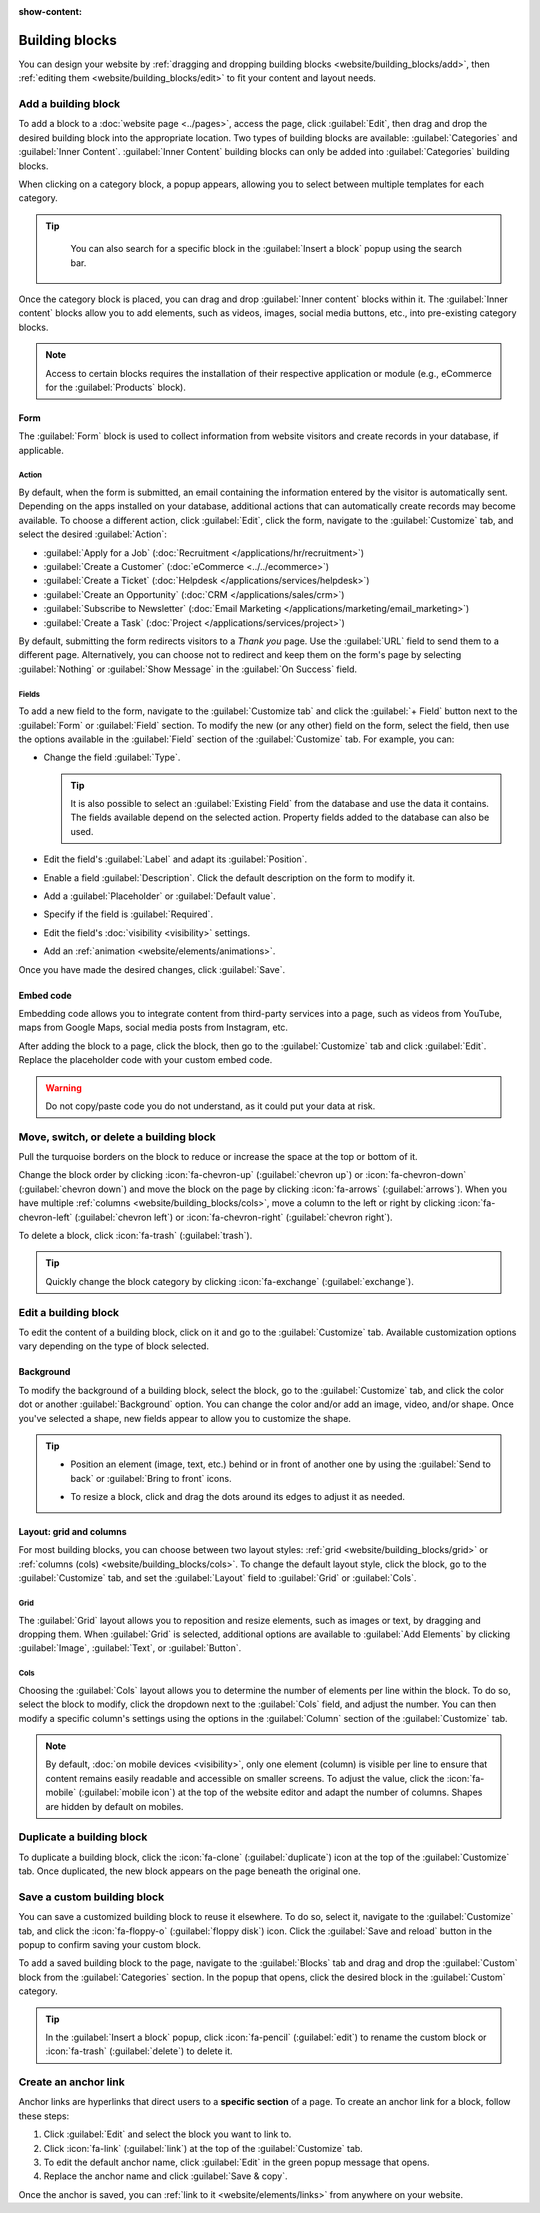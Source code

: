 :show-content:

===============
Building blocks
===============

You can design your website by :ref:`dragging and dropping building blocks
<website/building_blocks/add>`, then :ref:`editing them <website/building_blocks/edit>` to fit your
content and layout needs.

.. seealso::
   `Odoo Tutorial: Design your website: text and colors <https://www.odoo.com/slides/slide/design-your-website-text-and-colors-6930?fullscreen=1>`_

.. _website/building_blocks/add:

Add a building block
====================

To add a block to a :doc:`website page <../pages>`, access the page, click :guilabel:`Edit`, then
drag and drop the desired building block into the appropriate location. Two types of building blocks
are available: :guilabel:`Categories` and :guilabel:`Inner Content`. :guilabel:`Inner Content`
building blocks can only be added into :guilabel:`Categories` building blocks.

When clicking on a category block, a popup appears, allowing you to select between multiple
templates for each category.

.. tip::
   You can also search for a specific block in the :guilabel:`Insert a block` popup using the
   search bar.

  .. image:: building_blocks/insert-a-block.png
      :alt: Pop-up block selection

Once the category block is placed, you can drag and drop :guilabel:`Inner content` blocks
within it. The :guilabel:`Inner content` blocks allow you to add elements, such as videos, images,
social media buttons, etc., into pre-existing category blocks.

.. note::
   Access to certain blocks requires the installation of their respective application or module
   (e.g., eCommerce for the :guilabel:`Products` block).

.. example::
   Add all your social media accounts in one place with the inner content :guilabel:`Social Media`
   block. Toggle the switch on or off next to the desired platform and copy/paste your account URL.

   .. image:: building_blocks/social-media-inner-content.png
      :alt: Social Media inner content block

.. _website/building_blocks/form:

Form
----

The :guilabel:`Form` block is used to collect information from website visitors and create records
in your database, if applicable.

.. image:: building_blocks/form-block.png
   :alt: Example of a form block

Action
~~~~~~

By default, when the form is submitted, an email containing the information entered by the visitor
is automatically sent. Depending on the apps installed on your database, additional actions that can
automatically create records may become available. To choose a different action, click
:guilabel:`Edit`, click the form, navigate to the :guilabel:`Customize` tab, and select the desired
:guilabel:`Action`:

- :guilabel:`Apply for a Job` (:doc:`Recruitment </applications/hr/recruitment>`)
- :guilabel:`Create a Customer` (:doc:`eCommerce <../../ecommerce>`)
- :guilabel:`Create a Ticket` (:doc:`Helpdesk </applications/services/helpdesk>`)
- :guilabel:`Create an Opportunity` (:doc:`CRM </applications/sales/crm>`)
- :guilabel:`Subscribe to Newsletter` (:doc:`Email Marketing </applications/marketing/email_marketing>`)
- :guilabel:`Create a Task` (:doc:`Project </applications/services/project>`)

.. image:: building_blocks/inner-content-edit-form.png
   :alt: Editing a form to change its action

By default, submitting the form redirects visitors to a *Thank you* page. Use the :guilabel:`URL`
field to send them to a different page. Alternatively, you can choose not to redirect and keep
them on the form's page by selecting :guilabel:`Nothing` or :guilabel:`Show Message` in the
:guilabel:`On Success` field.

Fields
~~~~~~

To add a new field to the form, navigate to the :guilabel:`Customize tab` and click the
:guilabel:`+ Field` button next to the :guilabel:`Form` or :guilabel:`Field` section. To modify the
new (or any other) field on the form, select the field, then use the options available in the
:guilabel:`Field` section of the :guilabel:`Customize` tab. For example, you can:

- Change the field :guilabel:`Type`.

  .. tip::
     It is also possible to select an :guilabel:`Existing Field` from the database and use the data
     it contains. The fields available depend on the selected action. Property fields added to the
     database can also be used.

  .. spoiler:: Click here to preview all field types.

     .. image:: building_blocks/all-types-of-field.png
        :alt: All types of form fields

     Some fields are visually similar, but the data entered must follow a specific format.

- Edit the field's :guilabel:`Label` and adapt its :guilabel:`Position`.
- Enable a field :guilabel:`Description`. Click the default description on the form to modify it.
- Add a :guilabel:`Placeholder` or :guilabel:`Default value`.
- Specify if the field is :guilabel:`Required`.
- Edit the field's :doc:`visibility <visibility>` settings.
- Add an :ref:`animation <website/elements/animations>`.

Once you have made the desired changes, click :guilabel:`Save`.

.. _website/building_blocks/embed_code:

Embed code
----------

Embedding code allows you to integrate content from third-party services into a page, such as videos
from YouTube, maps from Google Maps, social media posts from Instagram, etc.

After adding the block to a page, click the block, then go to the :guilabel:`Customize` tab and
click :guilabel:`Edit`. Replace the placeholder code with your custom embed code.

.. image:: building_blocks/embed-code-pop-up.png
   :alt: Add the link to the embedded code you want to point to

.. warning::
   Do not copy/paste code you do not understand, as it could put your data at risk.

.. _website/building_blocks/move_switch_delete:

Move, switch, or delete a building block
========================================

Pull the turquoise borders on the block to reduce or increase the space at the top or bottom of it.

Change the block order by clicking :icon:`fa-chevron-up` (:guilabel:`chevron up`) or
:icon:`fa-chevron-down` (:guilabel:`chevron down`) and move the block on the page by clicking
:icon:`fa-arrows` (:guilabel:`arrows`). When you have multiple :ref:`columns
<website/building_blocks/cols>`, move a column to the left or right by clicking
:icon:`fa-chevron-left` (:guilabel:`chevron left`) or :icon:`fa-chevron-right`
(:guilabel:`chevron right`).

To delete a block, click :icon:`fa-trash` (:guilabel:`trash`).

   .. image:: building_blocks/padding-building-block.png
      :alt: Extend margins on building block

.. tip::
   Quickly change the block category by clicking :icon:`fa-exchange` (:guilabel:`exchange`).

.. _website/building_blocks/edit:

Edit a building block
=====================

To edit the content of a building block, click on it and go to the :guilabel:`Customize` tab.
Available customization options vary depending on the type of block selected.

.. seealso::
   - :doc:`Web design elements <elements>`
   - :doc:`Visibility <visibility>`

Background
----------

To modify the background of a building block, select the block, go to the :guilabel:`Customize` tab,
and click the color dot or another :guilabel:`Background` option. You can change the
color and/or add an image, video, and/or shape. Once you've selected a shape, new fields appear to
allow you to customize the shape.

.. tip::
   - Position an element (image, text, etc.) behind or in front of another one by using the
     :guilabel:`Send to back` or :guilabel:`Bring to front` icons.

     .. image:: building_blocks/change-block-position.png
        :alt: Change block position

   - To resize a block, click and drag the dots around its edges to adjust it as needed.

     .. image:: building_blocks/adapt-block-size.png
       :alt: Adapt block size

.. seealso::
   :doc:`General theme <themes>`

Layout: grid and columns
------------------------

For most building blocks, you can choose between two layout styles: :ref:`grid
<website/building_blocks/grid>` or :ref:`columns (cols) <website/building_blocks/cols>`. To change
the default layout style, click the block, go to the :guilabel:`Customize` tab, and set the
:guilabel:`Layout` field to :guilabel:`Grid` or :guilabel:`Cols`.

.. _website/building_blocks/grid:

Grid
~~~~

The :guilabel:`Grid` layout allows you to reposition and resize elements, such as images or text, by
dragging and dropping them. When :guilabel:`Grid` is selected, additional options are available to
:guilabel:`Add Elements` by clicking :guilabel:`Image`, :guilabel:`Text`, or :guilabel:`Button`.

.. image:: building_blocks/grid-layout.png
   :alt: When the grid layout is selected, choose an image and drag and drop it where needed.

.. _website/building_blocks/cols:

Cols
~~~~

Choosing the :guilabel:`Cols` layout allows you to determine the number of elements per line within
the block. To do so, select the block to modify, click the dropdown next to the :guilabel:`Cols`
field, and adjust the number. You can then modify a specific column's settings using the options in
the :guilabel:`Column` section of the :guilabel:`Customize` tab.

.. note::
   By default, :doc:`on mobile devices <visibility>`, only one element (column) is visible per line
   to ensure that content remains easily readable and accessible on smaller screens. To adjust
   the value, click the :icon:`fa-mobile` (:guilabel:`mobile icon`) at the top of the website editor
   and adapt the number of columns. Shapes are hidden by default on mobiles.

.. _website/building_blocks/duplicate:

Duplicate a building block
==========================

To duplicate a building block, click the :icon:`fa-clone` (:guilabel:`duplicate`) icon at the top of
the :guilabel:`Customize` tab. Once duplicated, the new block appears on the page beneath the
original one.

.. _website/building_blocks/custom:

Save a custom building block
============================

You can save a customized building block to reuse it elsewhere. To do so, select it, navigate to
the :guilabel:`Customize` tab, and click the :icon:`fa-floppy-o` (:guilabel:`floppy disk`) icon.
Click the :guilabel:`Save and reload` button in the popup to confirm saving your custom block.

To add a saved building block to the page, navigate to the :guilabel:`Blocks` tab and drag and drop
the :guilabel:`Custom` block from the :guilabel:`Categories` section. In the popup that opens, click
the desired block in the :guilabel:`Custom` category.

.. tip::
   In the :guilabel:`Insert a block` popup, click :icon:`fa-pencil` (:guilabel:`edit`) to rename the
   custom block or :icon:`fa-trash` (:guilabel:`delete`) to delete it.

.. _website/building_blocks/anchor:

Create an anchor link
=====================

Anchor links are hyperlinks that direct users to a **specific section** of a page. To create an
anchor link for a block, follow these steps:

#. Click :guilabel:`Edit` and select the block you want to link to.
#. Click :icon:`fa-link` (:guilabel:`link`) at the top of the :guilabel:`Customize` tab.
#. To edit the default anchor name, click :guilabel:`Edit` in the green popup message that opens.
#. Replace the anchor name and click :guilabel:`Save & copy`.

Once the anchor is saved, you can :ref:`link to it <website/elements/links>` from anywhere on your
website.
